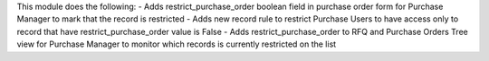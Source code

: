 This module does the following:
- Adds restrict_purchase_order boolean field in purchase order form for Purchase Manager to mark that the record is restricted
- Adds new record rule to restrict Purchase Users to have access only to record that have restrict_purchase_order value is False
- Adds restrict_purchase_order to RFQ and Purchase Orders Tree view for Purchase Manager to monitor which records is currently restricted on the list
